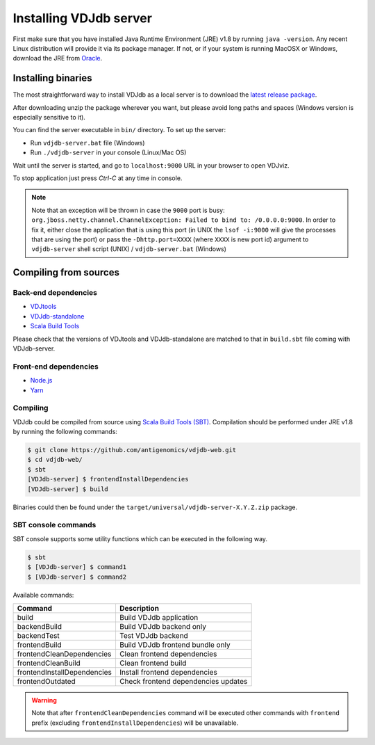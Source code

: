 .. _install:

Installing VDJdb server
-----------------------

First make sure that you have installed Java Runtime Environment (JRE) v1.8 by running
``java -version``.  Any recent Linux distribution will provide it via its
package manager.  If not, or if your system is running MacOSX or Windows,
download the JRE from `Oracle <http://java.com/en/download/>`__.

Installing binaries
^^^^^^^^^^^^^^^^^^^

The most straightforward way to install VDJdb as a local server
is to download the `latest release package <https://github.com/antigenomics/vdjdb-web/releases/latest>`__.

After downloading unzip the package wherever you want, but please avoid long paths and spaces (Windows version is especially sensitive to it).

You can find the server executable in ``bin/`` directory. To set up the server:

- Run ``vdjdb-server.bat`` file (Windows)
- Run ``./vdjdb-server`` in your console (Linux/Mac OS)

Wait until the server is started, and go to ``localhost:9000`` URL in your browser to open VDJviz.

To stop application just press `Ctrl-C` at any time in console.

.. note::

	Note that an exception will be thrown in case the ``9000`` port is busy: ``org.jboss.netty.channel.ChannelException: Failed to bind to: /0.0.0.0:9000``.
	In order to fix it, either close the application that is using this port (in UNIX the ``lsof -i:9000``
	will give the processes that are using the port)
	or pass the ``-Dhttp.port=XXXX`` (where ``XXXX`` is new port id) argument to ``vdjdb-server`` shell script (UNIX) / ``vdjdb-server.bat`` (Windows)

Compiling from sources
^^^^^^^^^^^^^^^^^^^^^^

Back-end dependencies
"""""""""""""""""""""

* `VDJtools <https://github.com/mikessh/vdjtools>`__
* `VDJdb-standalone <https://github.com/antigenomics/vdjdb-standalone>`__
* `Scala Build Tools <https://www.scala-sbt.org/>`__

Please check that the versions of VDJtools and VDJdb-standalone are matched to that in ``build.sbt`` file coming with VDJdb-server.

Front-end dependencies
""""""""""""""""""""""

* `Node.js <https://nodejs.org/en/>`__
* `Yarn <https://yarnpkg.com/lang/en/>`__

Compiling
"""""""""

VDJdb could be compiled from source using `Scala Build Tools (SBT) <https://www.scala-sbt.org/>`__.
Compilation should be performed under JRE v1.8 by running the following commands:

.. code-block:: console

    $ git clone https://github.com/antigenomics/vdjdb-web.git
    $ cd vdjdb-web/
    $ sbt
    [VDJdb-server] $ frontendInstallDependencies
    [VDJdb-server] $ build

Binaries could then be found under the ``target/universal/vdjdb-server-X.Y.Z.zip`` package.

SBT console commands
""""""""""""""""""""

SBT console supports some utility functions which can be executed in the following way.

.. code-block:: console

   $ sbt
   $ [VDJdb-server] $ command1
   $ [VDJdb-server] $ command2

Available commands:

+--------------------------------------+-----------------------------------------+
| Command                              | Description                             |
+======================================+=========================================+
| build                                | Build VDJdb application                 |
+--------------------------------------+-----------------------------------------+
| backendBuild                         | Build VDJdb backend only                |
+--------------------------------------+-----------------------------------------+
| backendTest                          | Test VDJdb backend                      |
+--------------------------------------+-----------------------------------------+
| frontendBuild                        | Build VDJdb frontend bundle only        |
+--------------------------------------+-----------------------------------------+
| frontendCleanDependencies            | Clean frontend dependencies             |
+--------------------------------------+-----------------------------------------+
| frontendCleanBuild                   | Clean frontend build                    |
+--------------------------------------+-----------------------------------------+
| frontendInstallDependencies          | Install frontend dependencies           |
+--------------------------------------+-----------------------------------------+
| frontendOutdated                     | Check frontend dependencies updates     |
+--------------------------------------+-----------------------------------------+

.. warning::

   Note that after ``frontendCleanDependencies`` command will be executed other commands with ``frontend`` prefix (excluding ``frontendInstallDependencies``) will be unavailable.